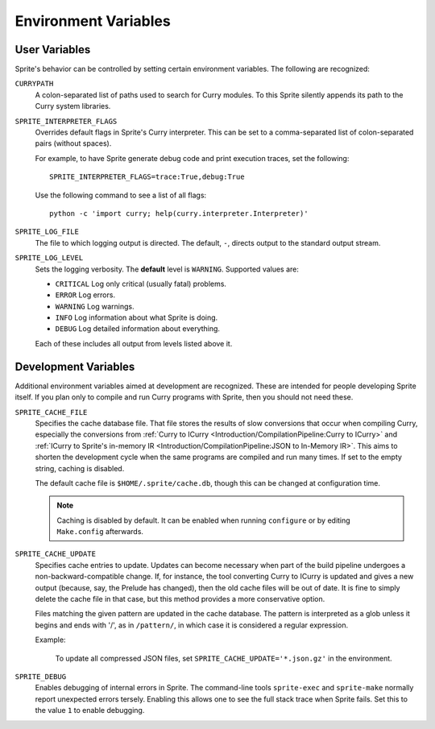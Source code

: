 .. highlight:: bash

Environment Variables
=====================

User Variables
--------------

Sprite's behavior can be controlled by setting certain environment variables.
The following are recognized:

``CURRYPATH``
  A colon-separated list of paths used to search for Curry modules.  To this
  Sprite silently appends its path to the Curry system libraries.

``SPRITE_INTERPRETER_FLAGS``
  Overrides default flags in Sprite's Curry interpreter.  This can be set to a
  comma-separated list of colon-separated pairs (without spaces).

  For example, to have Sprite generate debug code and print execution traces,
  set the following::

     SPRITE_INTERPRETER_FLAGS=trace:True,debug:True

  Use the following command to see a list of all flags::

      python -c 'import curry; help(curry.interpreter.Interpreter)'

``SPRITE_LOG_FILE``
  The file to which logging output is directed.  The default, ``-``, directs
  output to the standard output stream.

``SPRITE_LOG_LEVEL``
  Sets the logging verbosity.  The **default** level is ``WARNING``.  Supported
  values are:

  - ``CRITICAL`` Log only critical (usually fatal) problems.
  - ``ERROR``    Log errors.
  - ``WARNING``  Log warnings.
  - ``INFO``     Log information about what Sprite is doing.
  - ``DEBUG``    Log detailed information about everything.

  Each of these includes all output from levels listed above it.

Development Variables
---------------------

Additional environment variables aimed at development are recognized.  These
are intended for people developing Sprite itself.  If you plan only to compile
and run Curry programs with Sprite, then you should not need these.

``SPRITE_CACHE_FILE``
  Specifies the cache database file.  That file stores the results of slow
  conversions that occur when compiling Curry, especially the conversions from
  :ref:`Curry to ICurry <Introduction/CompilationPipeline:Curry to ICurry>`
  and :ref:`ICurry to Sprite's in-memory IR
  <Introduction/CompilationPipeline:JSON to In-Memory IR>`.  This aims to
  shorten the development cycle when the same programs are compiled and run
  many times.  If set to the empty string, caching is disabled.

  The default cache file is ``$HOME/.sprite/cache.db``, though this can be
  changed at configuration time.

  .. note ::
     Caching is disabled by default.  It can be enabled when running
     ``configure`` or by editing ``Make.config`` afterwards.

``SPRITE_CACHE_UPDATE``
  Specifies cache entries to update.  Updates can become necessary when part of
  the build pipeline undergoes a non-backward-compatible change.  If, for
  instance, the tool converting Curry to ICurry is updated and gives a new
  output (because, say, the Prelude has changed), then the old cache files will
  be out of date.  It is fine to simply delete the cache file in that case, but
  this method provides a more conservative option.

  Files matching the given pattern are updated in the cache database.  The
  pattern is interpreted as a glob unless it begins and ends with '/', as in
  ``/pattern/``, in which case it is considered a regular expression.

  Example:

      To update all compressed JSON files, set
      ``SPRITE_CACHE_UPDATE='*.json.gz'`` in the environment.

``SPRITE_DEBUG``
  Enables debugging of internal errors in Sprite.  The command-line tools
  ``sprite-exec`` and ``sprite-make`` normally report unexpected errors
  tersely.  Enabling this allows one to see the full stack trace when Sprite
  fails.  Set this to the value ``1`` to enable debugging.
